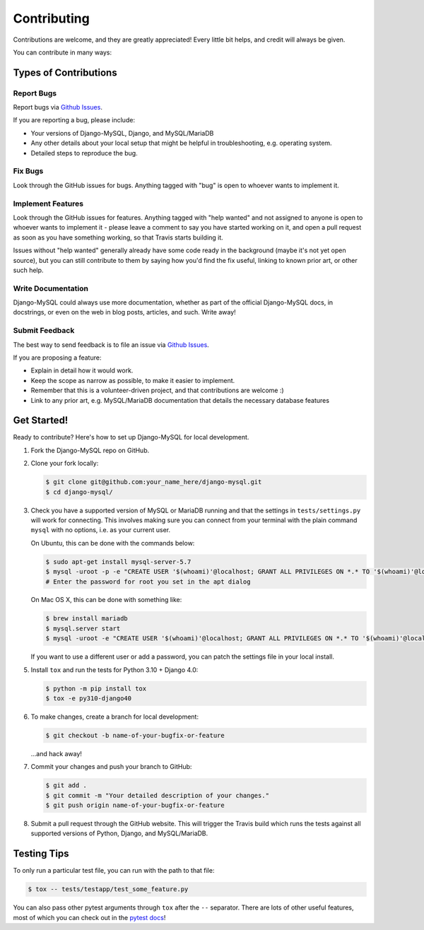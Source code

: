 ============
Contributing
============

Contributions are welcome, and they are greatly appreciated! Every little bit
helps, and credit will always be given.

You can contribute in many ways:

Types of Contributions
----------------------

Report Bugs
~~~~~~~~~~~

Report bugs via `Github Issues
<https://github.com/adamchainz/django-mysql/issues>`_.

If you are reporting a bug, please include:

* Your versions of Django-MySQL, Django, and MySQL/MariaDB
* Any other details about your local setup that might be helpful in
  troubleshooting, e.g. operating system.
* Detailed steps to reproduce the bug.

Fix Bugs
~~~~~~~~

Look through the GitHub issues for bugs. Anything tagged with "bug"
is open to whoever wants to implement it.

Implement Features
~~~~~~~~~~~~~~~~~~

Look through the GitHub issues for features. Anything tagged with "help wanted"
and not assigned to anyone is open to whoever wants to implement it - please
leave a comment to say you have started working on it, and open a pull request
as soon as you have something working, so that Travis starts building it.

Issues without "help wanted" generally already have some code ready in the
background (maybe it's not yet open source), but you can still contribute to
them by saying how you'd find the fix useful, linking to known prior art, or
other such help.

Write Documentation
~~~~~~~~~~~~~~~~~~~

Django-MySQL could always use more documentation, whether as part of the
official Django-MySQL docs, in docstrings, or even on the web in blog posts,
articles, and such. Write away!

Submit Feedback
~~~~~~~~~~~~~~~

The best way to send feedback is to file an issue via `Github Issues
<https://github.com/adamchainz/django-mysql/issues>`_.

If you are proposing a feature:

* Explain in detail how it would work.
* Keep the scope as narrow as possible, to make it easier to implement.
* Remember that this is a volunteer-driven project, and that contributions
  are welcome :)
* Link to any prior art, e.g. MySQL/MariaDB documentation that details the
  necessary database features

Get Started!
------------

Ready to contribute? Here's how to set up Django-MySQL for local development.

1. Fork the Django-MySQL repo on GitHub.
2. Clone your fork locally:

   .. code-block:: sh

       $ git clone git@github.com:your_name_here/django-mysql.git
       $ cd django-mysql/

3. Check you have a supported version of MySQL or MariaDB running and that the
   settings in ``tests/settings.py`` will work for connecting. This involves
   making sure you can connect from your terminal with the plain command
   ``mysql`` with no options, i.e. as your current user.

   On Ubuntu, this can be done with the commands below:

   .. code-block:: sh

       $ sudo apt-get install mysql-server-5.7
       $ mysql -uroot -p -e "CREATE USER '$(whoami)'@localhost; GRANT ALL PRIVILEGES ON *.* TO '$(whoami)'@localhost;"
       # Enter the password for root you set in the apt dialog

   On Mac OS X, this can be done with something like:

   .. code-block:: sh

       $ brew install mariadb
       $ mysql.server start
       $ mysql -uroot -e "CREATE USER '$(whoami)'@localhost; GRANT ALL PRIVILEGES ON *.* TO '$(whoami)'@localhost;"

   If you want to use a different user or add a password, you can patch the
   settings file in your local install.

5. Install ``tox`` and run the tests for Python 3.10 + Django 4.0:

   .. code-block:: sh

       $ python -m pip install tox
       $ tox -e py310-django40

6. To make changes, create a branch for local development:

   .. code-block:: sh

       $ git checkout -b name-of-your-bugfix-or-feature

   ...and hack away!

7. Commit your changes and push your branch to GitHub:

   .. code-block:: sh

       $ git add .
       $ git commit -m "Your detailed description of your changes."
       $ git push origin name-of-your-bugfix-or-feature

8. Submit a pull request through the GitHub website. This will trigger the
   Travis build which runs the tests against all supported versions of Python,
   Django, and MySQL/MariaDB.

Testing Tips
------------

To only run a particular test file, you can run with the path to that file:

.. code-block:: sh

    $ tox -- tests/testapp/test_some_feature.py

You can also pass other pytest arguments through ``tox`` after the ``--``
separator. There are lots of other useful features, most of which you can check
out in the `pytest docs <http://docs.pytest.org/en/latest/>`_!
